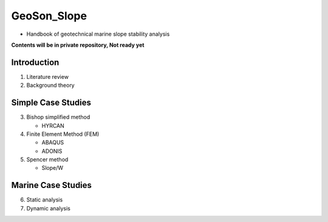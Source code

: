 GeoSon_Slope
==================
- Handbook of geotechnical marine slope stability analysis

**Contents will be in private repository, Not ready yet**

Introduction
------------
01. Literature review

02. Background theory

Simple Case Studies
-------------------

03. Bishop simplified method

    - HYRCAN

04. Finite Element Method (FEM)

    - ABAQUS
    - ADONIS

05. Spencer method

    - Slope/W

Marine Case Studies
-------------------

06. Static analysis

07. Dynamic analysis


